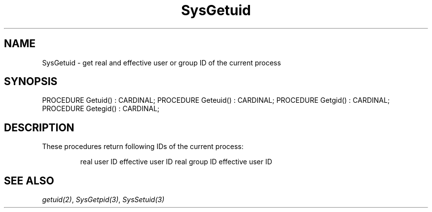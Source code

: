 .\" ---------------------------------------------------------------------------
.\" Ulm's Modula-2 System Documentation
.\" Copyright (C) 1983-1997 by University of Ulm, SAI, 89069 Ulm, Germany
.\" ---------------------------------------------------------------------------
.TH SysGetuid 3 "Ulm's Modula-2 System"
.SH NAME
SysGetuid \- get real and effective user or group ID of the current process
.SH SYNOPSIS
.Pg
PROCEDURE Getuid() : CARDINAL;
PROCEDURE Geteuid() : CARDINAL;
PROCEDURE Getgid() : CARDINAL;
PROCEDURE Getegid() : CARDINAL;
.Pe
.SH DESCRIPTION
These procedures return following IDs of the current process:
.IP
.Tb Geteuid
.Tp Getuid
real user ID
.Tp Geteuid
effective user ID
.Tp Getgid
real group ID
.Tp Getegid
effective user ID
.Te
.SH "SEE ALSO"
\fIgetuid(2)\fP, \fISysGetpid(3)\fP, \fISysSetuid(3)\fP
.\" ---------------------------------------------------------------------------
.\" $Id: SysGetuid.3,v 1.2 1997/02/26 10:29:07 borchert Exp $
.\" ---------------------------------------------------------------------------
.\" $Log: SysGetuid.3,v $
.\" Revision 1.2  1997/02/26  10:29:07  borchert
.\" reference to SysSetuid added
.\"
.\" Revision 1.1  1997/02/26  09:09:36  borchert
.\" Initial revision
.\"
.\" ---------------------------------------------------------------------------
